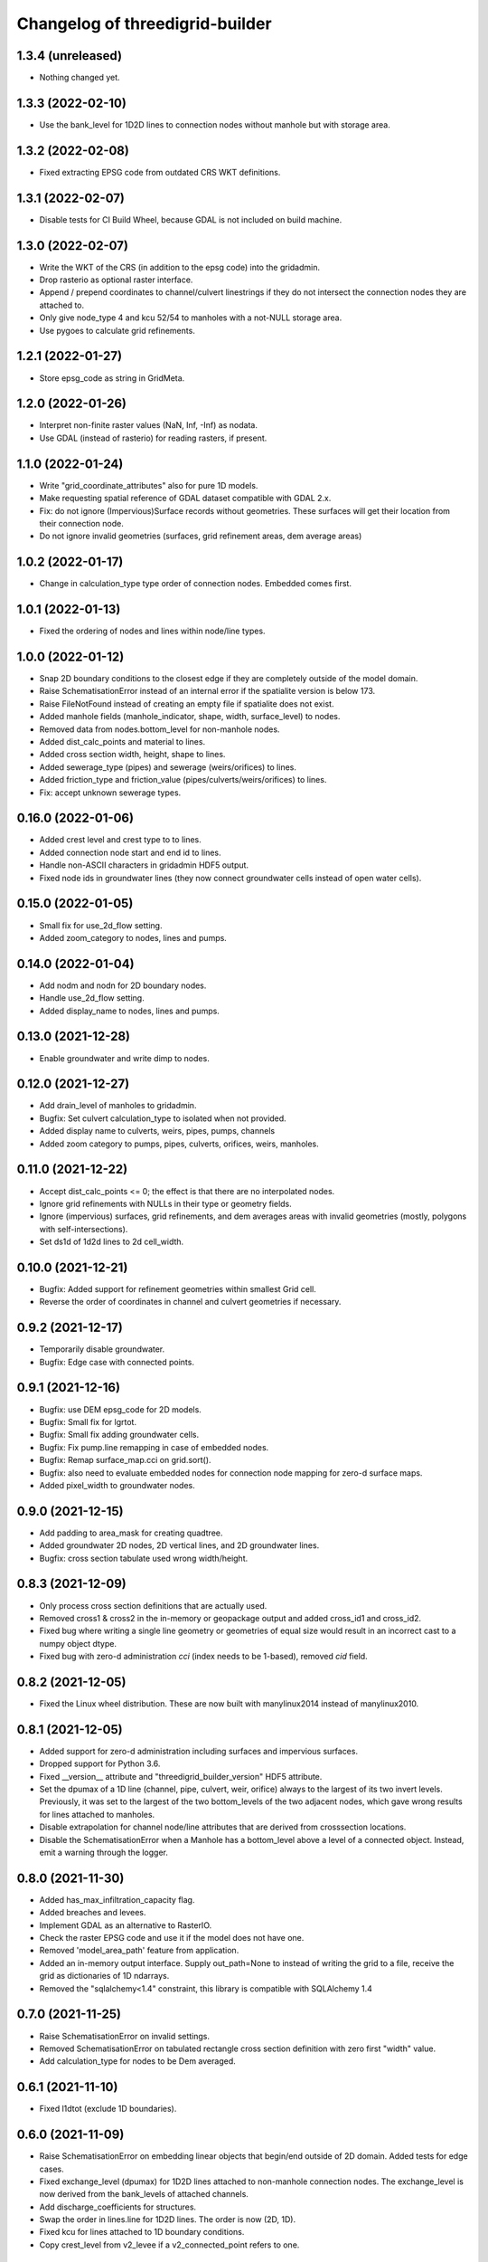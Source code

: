 Changelog of threedigrid-builder
================================

1.3.4 (unreleased)
------------------

- Nothing changed yet.


1.3.3 (2022-02-10)
------------------

- Use the bank_level for 1D2D lines to connection nodes without manhole but with
  storage area.


1.3.2 (2022-02-08)
------------------

- Fixed extracting EPSG code from outdated CRS WKT definitions.


1.3.1 (2022-02-07)
------------------

- Disable tests for CI Build Wheel, because GDAL is not included on build machine.


1.3.0 (2022-02-07)
------------------

- Write the WKT of the CRS (in addition to the epsg code) into the gridadmin.

- Drop rasterio as optional raster interface.

- Append / prepend coordinates to channel/culvert linestrings if they do not intersect
  the connection nodes they are attached to.

- Only give node_type 4 and kcu 52/54 to manholes with a not-NULL storage area.

- Use pygoes to calculate grid refinements.


1.2.1 (2022-01-27)
------------------

- Store epsg_code as string in GridMeta.


1.2.0 (2022-01-26)
------------------

- Interpret non-finite raster values (NaN, Inf, -Inf) as nodata.

- Use GDAL (instead of rasterio) for reading rasters, if present.


1.1.0 (2022-01-24)
------------------

- Write "grid_coordinate_attributes" also for pure 1D models.

- Make requesting spatial reference of GDAL dataset compatible with GDAL 2.x.

- Fix: do not ignore (Impervious)Surface records without geometries. These surfaces
  will get their location from their connection node.

- Do not ignore invalid geometries (surfaces, grid refinement areas, dem average areas)


1.0.2 (2022-01-17)
------------------

- Change in calculation_type type order of connection nodes. Embedded comes first.


1.0.1 (2022-01-13)
------------------

- Fixed the ordering of nodes and lines within node/line types.


1.0.0 (2022-01-12)
------------------

- Snap 2D boundary conditions to the closest edge if they are completely outside of the
  model domain.

- Raise SchematisationError instead of an internal error if the spatialite version is
  below 173.

- Raise FileNotFound instead of creating an empty file if spatialite does not exist.

- Added manhole fields (manhole_indicator, shape, width, surface_level) to nodes.

- Removed data from nodes.bottom_level for non-manhole nodes.

- Added dist_calc_points and material to lines.

- Added cross section width, height, shape to lines.

- Added sewerage_type (pipes) and sewerage (weirs/orifices) to lines.

- Added friction_type and friction_value (pipes/culverts/weirs/orifices) to lines.

- Fix: accept unknown sewerage types.


0.16.0 (2022-01-06)
-------------------

- Added crest level and crest type to to lines.

- Added connection node start and end id to lines.

- Handle non-ASCII characters in gridadmin HDF5 output.

- Fixed node ids in groundwater lines (they now connect groundwater cells instead of 
  open water cells).


0.15.0 (2022-01-05)
-------------------

- Small fix for use_2d_flow setting.

- Added zoom_category to nodes, lines and pumps.


0.14.0 (2022-01-04)
-------------------

- Add nodm and nodn for 2D boundary nodes.

- Handle use_2d_flow setting.

- Added display_name to nodes, lines and pumps.


0.13.0 (2021-12-28)
-------------------

- Enable groundwater and write dimp to nodes.


0.12.0 (2021-12-27)
-------------------

- Add drain_level of manholes to gridadmin.

- Bugfix: Set culvert calculation_type to isolated when not provided.

- Added display name to culverts, weirs, pipes, pumps, channels

- Added zoom category to pumps, pipes, culverts, orifices, weirs, manholes.


0.11.0 (2021-12-22)
-------------------

- Accept dist_calc_points <= 0; the effect is that there are no interpolated nodes.

- Ignore grid refinements with NULLs in their type or geometry fields.

- Ignore (impervious) surfaces, grid refinements, and dem averages areas with invalid
  geometries (mostly, polygons with self-intersections).

- Set ds1d of 1d2d lines to 2d cell_width.


0.10.0 (2021-12-21)
-------------------

- Bugfix: Added support for refinement geometries within smallest Grid cell.

- Reverse the order of coordinates in channel and culvert geometries if necessary.


0.9.2 (2021-12-17)
------------------

- Temporarily disable groundwater.

- Bugfix: Edge case with connected points.


0.9.1 (2021-12-16)
------------------

- Bugfix: use DEM epsg_code for 2D models.

- Bugfix: Small fix for lgrtot.

- Bugfix: Small fix adding groundwater cells.

- Bugfix: Fix pump.line remapping in case of embedded nodes.

- Bugfix: Remap surface_map.cci on grid.sort().

- Bugfix: also need to evaluate embedded nodes for connection node mapping for zero-d surface maps.

- Added pixel_width to groundwater nodes.


0.9.0 (2021-12-15)
------------------

- Add padding to area_mask for creating quadtree.

- Added groundwater 2D nodes, 2D vertical lines, and 2D groundwater lines.

- Bugfix: cross section tabulate used wrong width/height.


0.8.3 (2021-12-09)
------------------

- Only process cross section definitions that are actually used.

- Removed cross1 & cross2 in the in-memory or geopackage output and added cross_id1 and
  cross_id2.

- Fixed bug where writing a single line geometry or geometries of equal size would
  result in an incorrect cast to a numpy object dtype.

- Fixed bug with zero-d administration `cci` (index needs to be 1-based), removed `cid` field.


0.8.2 (2021-12-05)
------------------

- Fixed the Linux wheel distribution. These are now built with manylinux2014 instead of
  manylinux2010.


0.8.1 (2021-12-05)
------------------

- Added support for zero-d administration including surfaces and impervious surfaces.

- Dropped support for Python 3.6.

- Fixed __version__ attribute and  "threedigrid_builder_version" HDF5 attribute.

- Set the dpumax of a 1D line (channel, pipe, culvert, weir, orifice) always to the
  largest of its two invert levels. Previously, it was set to the largest of the two
  bottom_levels of the two adjacent nodes, which gave wrong results for lines attached
  to manholes.

- Disable extrapolation for channel node/line attributes that are derived from
  crosssection locations.

- Disable the SchematisationError when a Manhole has a bottom_level above a level
  of a connected object. Instead, emit a warning through the logger.


0.8.0 (2021-11-30)
------------------

- Added has_max_infiltration_capacity flag.

- Added breaches and levees.

- Implement GDAL as an alternative to RasterIO.

- Check the raster EPSG code and use it if the model does not have one.

- Removed 'model_area_path' feature from application.

- Added an in-memory output interface. Supply out_path=None to instead of writing the
  grid to a file, receive the grid as dictionaries of 1D ndarrays.

- Removed the "sqlalchemy<1.4" constraint, this library is compatible with SQLAlchemy 1.4


0.7.0 (2021-11-25)
------------------

- Raise SchematisationError on invalid settings.

- Removed SchematisationError on tabulated rectangle cross section definition with zero
  first "width" value.
  
- Add calculation_type for nodes to be Dem averaged.


0.6.1 (2021-11-10)
------------------

- Fixed l1dtot (exclude 1D boundaries).


0.6.0 (2021-11-09)
------------------

- Raise SchematisationError on embedding linear objects that begin/end outside of 2D
  domain. Added tests for edge cases.

- Fixed exchange_level (dpumax) for 1D2D lines attached to non-manhole connection nodes.
  The exchange_level is now derived from the bank_levels of attached channels.

- Add discharge_coefficients for structures.

- Swap the order in lines.line for 1D2D lines. The order is now (2D, 1D).

- Fixed kcu for lines attached to 1D boundary conditions.

- Copy crest_level from v2_levee if a v2_connected_point refers to one.


0.5.2 (2021-11-02)
------------------

- Consistently write NaN (and not -9999.0) in gridadmin float datasets.

- Fix tests with GEOS 3.10.0

- Make 'meta' group complete.


0.5.1 (2021-11-01)
------------------

- Add storage_area to calculation nodes. 

- Added ds1d_half to nodes.

- Added has_embedded to attrs.


0.5.0 (2021-10-21)
------------------

- Fixed nodes.is_manhole in the gridadmin output.

- Handle user-supplied 1D-2D lines (connected point / calculation point).

- Write initial_waterlevel for 1D nodes and add 'has_initial_waterlevels' to meta.


0.4.0 (2021-09-23)
------------------

- Added 1D boundary conditions.

- Added 2D boundary conditions.

- Enable compression in HDF5 output.

- Fixed 2D lines that connect a larger to a smaller cell in south east direction.


0.3.1 (2021-08-16)
------------------

- Handle embedded connection nodes. These are removed from the grid and written to a
  new dataset "nodes_embedded".

- Fixed bug with cross sections tables being None in Grid instance

- Handle embedded channels, pipes and culverts. Embedded objects result in
  embedded nodes and and lines with kcu LINE_1D_EMBEDDED between between 2D cells.

- Fixed a bug with lines that connect nodes to themselves in quadtree generation.

- Fixed a bug with wrong usage of lines.ds1d in bottom level and cross section weights
  computation. The added attribute lines.s1d is now used, and for clarity nodes.ds1d
  was renamed to nodes.s1d.

- Added invert_level_start_point and invert_level_end_point attributes to lines.

- Fixed coordinate order in lines.line_geometries field in gridadmin.h5.


0.3.0 (2021-07-28)
------------------

- Read and convert cross section definitions.

- Solve gridadmin off-by-one errors for pumps.

- Add 'dmax' to nodes output.

- Changed external API function name to "make_gridadmin".


0.2.1 (2021-07-20)
------------------

- Fixed issue when reprojecting 0 grid refinements with pyproj 2.*

- Fixed issue when writing 0 pumps with h5py 2.*

- Fixed missing transpose when writing pumps.coordinates to HDF5.

- Added obstacles.


0.2.0 (2021-07-15)
------------------

- Added threedigrid_builder.grid.geo_utils with segmentize and line_substring functions.
  These are used to compute the Lines.line_geometries for channel lines.

- Fixed a bug in the refinement areas code (Fortran) on Ubuntu 20.04.

- Added the Pipes model that is able to compute Nodes & Lines from Pipes.
  Pipes are also included in the calculation_type and bottom_level computations.

- Added 1D-2D lines for connection nodes, manholes, and channels.

- Added culverts, orifices, and weirs.

- Added pumps (pumpstations).

- Settings and metadata are read from the SQLite. Some metadata (like model_slug) can
  also be provided via the main (make_grid) function. The metadata is written to the
  root 'attrs' of the output gridadmin.h5. The settings are written into datasets inside
  newly addres groups "grid_settings" and "tables_settings".

- Fixes for models with no channels.

- Add an optional progress callback.


0.1.2 (2021-04-28)
------------------

- Added public API with 1 function: `threedigrid_builder.make_grid`.


0.1.1 (2021-04-20)
------------------

- Fixed automatic PyPI upload.


0.1.0 (2021-04-20)
------------------

- Partially ported functionality from inpy (generate 3di files, makegrid): 1D channel
  grid (including calculation_type and bottom_level), and 2D open water grid.

- Added gridadmin and geopackage output.

- Breaking change: the interpolation between cross section locations (channels)
  now also extrapolates for lines and nodes  that are not in between two
  connection nodes. This happens only if the channel has at least 2 cross section
  locations. When extrapolatic, the line.cross_weight is less than 0 or greater than 1.

- Breaking change: missing or empty values in float datasets in the output gridadmin are
  now denoted by NaN (not-a-number) instead of -9999.0.

- Breaking change: integers in the output gridadmin are now always 32-bit (instead of
  sometimes 32-bit and sometimes 64-bit).
